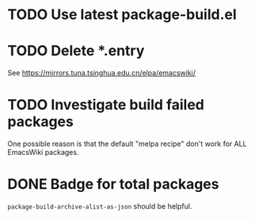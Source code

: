 * TODO Use latest package-build.el
* TODO Delete *.entry

See https://mirrors.tuna.tsinghua.edu.cn/elpa/emacswiki/

* TODO Investigate build failed packages

One possible reason is that the default "melpa recipe" don't work for ALL EmacsWiki packages.

* DONE Badge for total packages

~package-build-archive-alist-as-json~ should be helpful.
